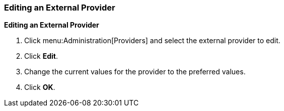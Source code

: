 [[Editing_an_External_Provider]]
=== Editing an External Provider

*Editing an External Provider*

. Click menu:Administration[Providers] and select the external provider to edit.
. Click *Edit*.
. Change the current values for the provider to the preferred values.
. Click *OK*.
